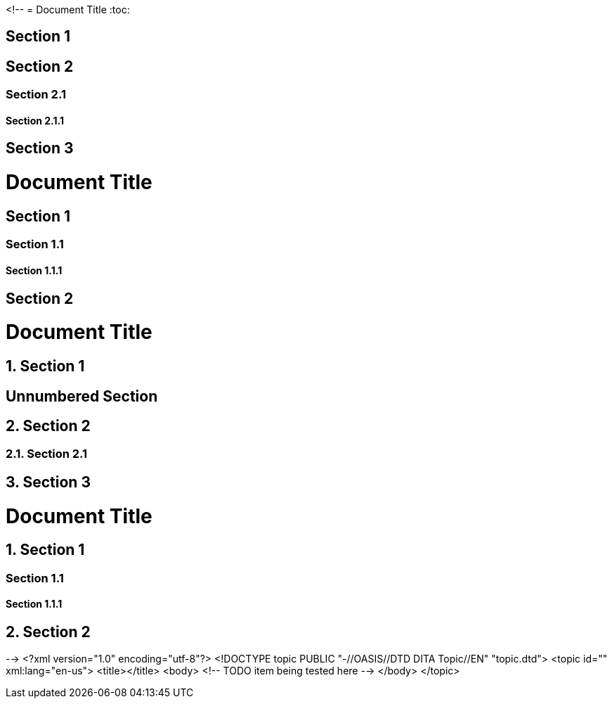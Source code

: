 <!--
// .basic
= Document Title
:toc:

== Section 1

== Section 2

=== Section 2.1

==== Section 2.1.1

== Section 3

// .toclevels
= Document Title
:toc:
:toclevels: 1

== Section 1

=== Section 1.1

==== Section 1.1.1

== Section 2

// .numbered
= Document Title
:toc:
:numbered:

== Section 1

:numbered!:

== Unnumbered Section

:numbered:

== Section 2

=== Section 2.1

== Section 3

// .sectnumlevels
= Document Title
:toc:
:toclevels: 3
:numbered:
:sectnumlevels: 1

== Section 1

=== Section 1.1

==== Section 1.1.1

== Section 2
-->
<?xml version="1.0" encoding="utf-8"?>
<!DOCTYPE topic PUBLIC "-//OASIS//DTD DITA Topic//EN" "topic.dtd">
<topic id="" xml:lang="en-us">
<title></title>
<body>
<!-- TODO item being tested here -->
</body>
</topic>


